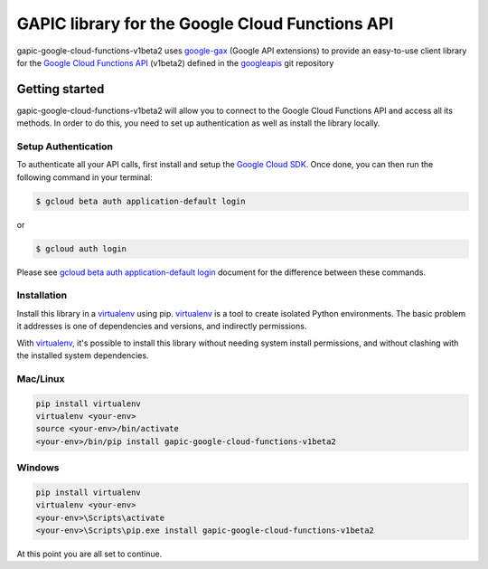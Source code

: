 GAPIC library for the Google Cloud Functions API
================================================================================

gapic-google-cloud-functions-v1beta2 uses google-gax_ (Google API extensions) to provide an
easy-to-use client library for the `Google Cloud Functions API`_ (v1beta2) defined in the googleapis_ git repository


.. _`googleapis`: https://github.com/googleapis/googleapis/tree/master/google/cloud/functions/v1beta2
.. _`google-gax`: https://github.com/googleapis/gax-python
.. _`Google Cloud Functions API`: https://developers.google.com/apis-explorer/?hl=en_US#p/cloudfunctions/v1beta2

Getting started
---------------

gapic-google-cloud-functions-v1beta2 will allow you to connect to the
Google Cloud Functions API and access all its methods. In order to do this, you need
to set up authentication as well as install the library locally.


Setup Authentication
~~~~~~~~~~~~~~~~~~~~

To authenticate all your API calls, first install and setup the `Google Cloud SDK`_.
Once done, you can then run the following command in your terminal:

.. code-block:: console

    $ gcloud beta auth application-default login

or

.. code-block:: console

    $ gcloud auth login

Please see `gcloud beta auth application-default login`_ document for the difference between these commands.

.. _Google Cloud SDK: https://cloud.google.com/sdk/
.. _gcloud beta auth application-default login: https://cloud.google.com/sdk/gcloud/reference/beta/auth/application-default/login


Installation
~~~~~~~~~~~~

Install this library in a `virtualenv`_ using pip. `virtualenv`_ is a tool to
create isolated Python environments. The basic problem it addresses is one of
dependencies and versions, and indirectly permissions.

With `virtualenv`_, it's possible to install this library without needing system
install permissions, and without clashing with the installed system
dependencies.

.. _`virtualenv`: https://virtualenv.pypa.io/en/latest/


Mac/Linux
~~~~~~~~~~

.. code-block:: console

    pip install virtualenv
    virtualenv <your-env>
    source <your-env>/bin/activate
    <your-env>/bin/pip install gapic-google-cloud-functions-v1beta2


Windows
~~~~~~~

.. code-block:: console

    pip install virtualenv
    virtualenv <your-env>
    <your-env>\Scripts\activate
    <your-env>\Scripts\pip.exe install gapic-google-cloud-functions-v1beta2


At this point you are all set to continue.
